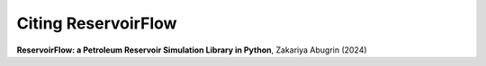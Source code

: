 Citing ReservoirFlow
====================


**ReservoirFlow: a Petroleum Reservoir Simulation Library in Python**, Zakariya Abugrin (2024)


